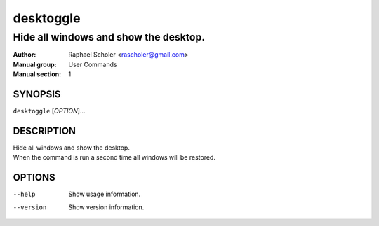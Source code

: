 ==========
desktoggle
==========

--------------------------------------
Hide all windows and show the desktop.
--------------------------------------

:Author: Raphael Scholer <rascholer@gmail.com>
:Manual group: User Commands
:Manual section: 1

SYNOPSIS
--------
``desktoggle`` [*OPTION*]...

DESCRIPTION
-----------
| Hide all windows and show the desktop.
| When the command is run a second time all windows will be restored.

OPTIONS
-------
--help
  Show usage information.

--version
  Show version information.
